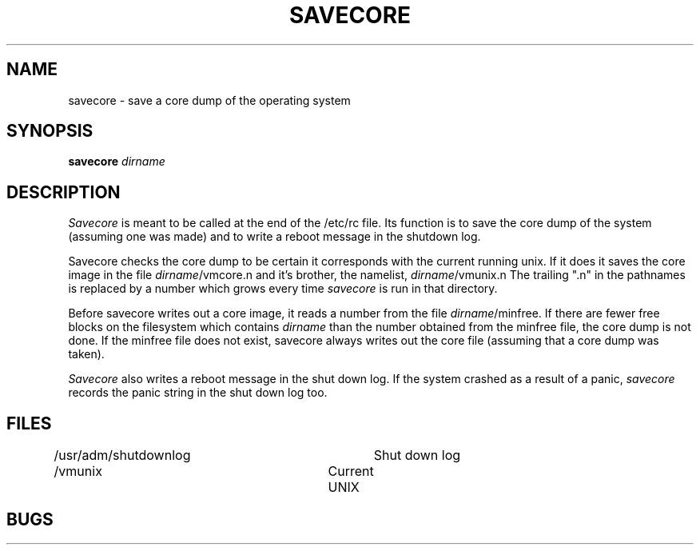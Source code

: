 .TH SAVECORE 8 4/28/81
.UC 4
.SH NAME
savecore \- save a core dump of the operating system
.SH SYNOPSIS
.B savecore
.I dirname
.SH DESCRIPTION
.PP
.I Savecore
is meant to be called at the end of the /etc/rc file.  Its function
is to save the core dump of the system (assuming one was made) and to
write a reboot message in the shutdown log.
.PP
Savecore checks the core dump to be certain it corresponds with the
current running unix.  If it does it saves the core image in the file
.IR dirname /vmcore.n
and it's brother, the namelist,
.IR dirname /vmunix.n
The trailing ".n" in the pathnames is replaced by a number which grows
every time
.I savecore
is run in that directory.
.PP
Before savecore writes out a core image, it reads a number from the file
.IR dirname /minfree.
If there are fewer free blocks on the filesystem
which contains
.I dirname
than the number obtained from the minfree file, the core dump is not done.
If the minfree file does not exist, savecore always writes out the core
file (assuming that a core dump was taken).
.PP
.I Savecore
also writes a reboot message in the shut down log.  If the system crashed
as a result of a panic,
.I savecore
records the panic string in the shut down log too.
.SH FILES
.DT
/usr/adm/shutdownlog	Shut down log
.br
/vmunix			Current UNIX
.SH BUGS

